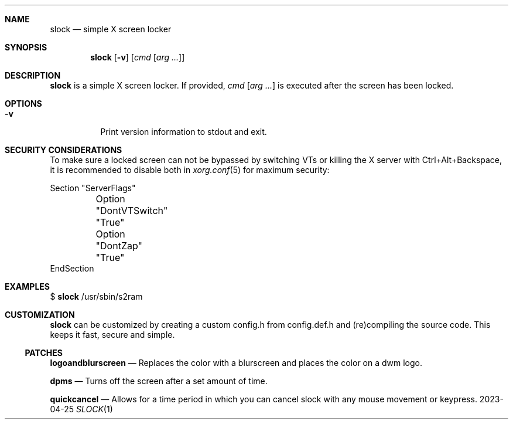 .Dd 2023-04-25
.Dt SLOCK 1
.Sh NAME
.Nm slock
.Nd simple X screen locker
.Sh SYNOPSIS
.Nm
.Op Fl v
.Op Ar cmd Op Ar arg ...
.Sh DESCRIPTION
.Nm
is a simple X screen locker. If provided,
.Ar cmd Op Ar arg ...
is executed after the screen has been locked.
.Sh OPTIONS
.Bl -tag -width Ds
.It Fl v
Print version information to stdout and exit.
.El
.Sh SECURITY CONSIDERATIONS
To make sure a locked screen can not be bypassed by switching VTs
or killing the X server with Ctrl+Alt+Backspace, it is recommended
to disable both in
.Xr xorg.conf 5
for maximum security:
.Bd -literal -offset left
Section "ServerFlags"
	Option "DontVTSwitch" "True"
	Option "DontZap"      "True"
EndSection
.Ed
.Sh EXAMPLES
$
.Nm
/usr/sbin/s2ram
.Sh CUSTOMIZATION
.Nm
can be customized by creating a custom config.h from config.def.h and
(re)compiling the source code. This keeps it fast, secure and simple.
.Ss PATCHES
.Pp
.Nm logoandblurscreen
.Nd Replaces the color with a blurscreen and places the color on a dwm logo.
.Pp
.Nm dpms
.Nd Turns off the screen after a set amount of time.
.Pp
.Nm quickcancel
.Nd Allows for a time period in which you can cancel slock with any mouse movement or keypress.
